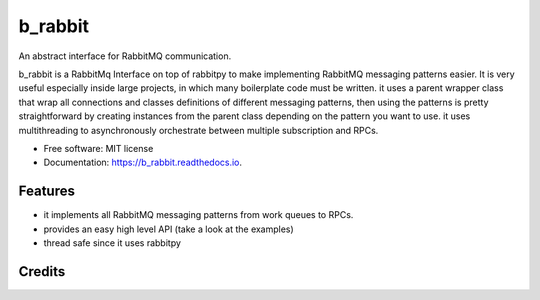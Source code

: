 ========
b_rabbit
========


.. image:: https://img.shields.io/pypi/v/b_rabbit.svg
        :target: https://pypi.python.org/pypi/b_rabbit

.. image:: https://img.shields.io/travis/nidhaloff/b_rabbit.svg
        :target: https://travis-ci.com/nidhaloff/b_rabbit

.. image:: https://readthedocs.org/projects/b-rabbit/badge/?version=latest
        :target: https://b_rabbit.readthedocs.io/en/latest/?badge=latest
        :alt: Documentation Status




An abstract interface for RabbitMQ communication.

b_rabbit is a RabbitMq Interface on top of rabbitpy to make implementing RabbitMQ messaging patterns easier. It is very useful especially
inside large projects, in which many boilerplate code must be written.
it uses a parent wrapper class that wrap all connections and classes definitions of different messaging patterns,
then using the patterns is pretty straightforward by creating instances from the parent class depending on the
pattern you want to use. it uses multithreading to asynchronously orchestrate between multiple subscription and RPCs.


* Free software: MIT license
* Documentation: https://b_rabbit.readthedocs.io.


Features
--------

- it implements all RabbitMQ messaging patterns from work queues to RPCs.
- provides an easy high level API (take a look at the examples)
- thread safe since it uses rabbitpy

Credits
-------
